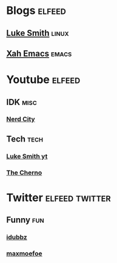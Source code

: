 * Blogs                                                              :elfeed:
** [[https://lukesmith.xyz/rss.xml][Luke Smith]]                                                         :linux:
** [[http://ergoemacs.org/emacs/blog.xml][Xah Emacs]]                                                          :emacs:
* Youtube                                                            :elfeed:
#+BEGIN_COMMENT
** Youtube example rss
*** Channel ID
    https://www.youtube.com/feeds/videos.xml?channel_id=
*** Channel username
    https://www.youtube.com/feeds/videos.xml?user=
#+END_COMMENT
** IDK                                                                :misc:
*** [[https://www.youtube.com/feeds/videos.xml?channel_id=UCxsQFG_8Dbt1sZhLReL2mUw][Nerd City]] 
** Tech                                                                :tech:
*** [[https://lukesmith.xyz/youtube.xml][Luke Smith yt]] 
*** [[https://www.youtube.com/feeds/videos.xml?user=TheChernoProject][The Cherno]] 
    
* Twitter                                                    :elfeed:twitter:
** Funny                                                                :fun:
*** [[https://twitrss.me/twitter_user_to_rss/?user=idubbbz][idubbz]]
*** [[https://twitrss.me/twitter_user_to_rss/?user=maxmoefoe][maxmoefoe]]
